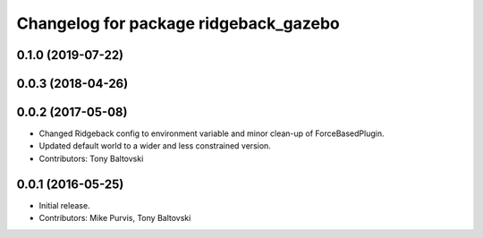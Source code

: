 ^^^^^^^^^^^^^^^^^^^^^^^^^^^^^^^^^^^^^^
Changelog for package ridgeback_gazebo
^^^^^^^^^^^^^^^^^^^^^^^^^^^^^^^^^^^^^^

0.1.0 (2019-07-22)
------------------

0.0.3 (2018-04-26)
------------------

0.0.2 (2017-05-08)
------------------
* Changed Ridgeback config to environment variable and minor clean-up of ForceBasedPlugin.
* Updated default world to a wider and less constrained version.
* Contributors: Tony Baltovski

0.0.1 (2016-05-25)
------------------
* Initial release.
* Contributors: Mike Purvis, Tony Baltovski
